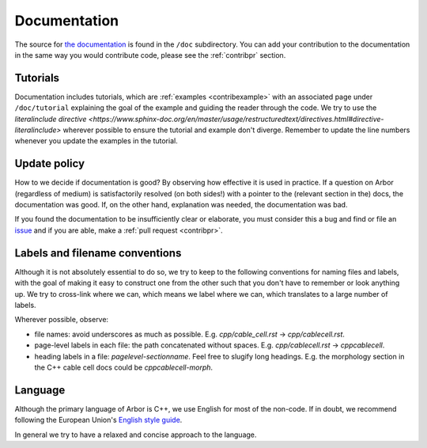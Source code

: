 .. _contribdoc:

Documentation
=============

The source for `the documentation <https://docs.arbor-sim.org>`__ is
found in the ``/doc`` subdirectory. You can add your contribution to the documentation
in the same way you would contribute code, please see the :ref:`contribpr` section.

.. _contribdoc-tut:

Tutorials
---------

Documentation includes tutorials, which are :ref:`examples <contribexample>` with an associated
page under ``/doc/tutorial`` explaining the goal of the example and guiding the reader through the code.
We try to use the `literalinclude directive <https://www.sphinx-doc.org/en/master/usage/restructuredtext/directives.html#directive-literalinclude>`
wherever possible to ensure the tutorial and example don't diverge.
Remember to update the line numbers whenever you update the examples in the tutorial.

Update policy
-------------

How to we decide if documentation is good? By observing how effective it is used
in practice. If a question on Arbor (regardless of medium) is satisfactorily
resolved (on both sides!) with a pointer to the (relevant section in the) docs,
the documentation was good. If, on the other hand, explanation was needed, the
documentation was bad.

If you found the documentation to be insufficiently clear or elaborate, you must
consider this a bug and find or file an `issue <https://github.com/arbor-sim/arbor/issues>`__ and if you are able, make a :ref:`pull request <contribpr>`.

.. _contribdoc-namingconventions:

Labels and filename conventions
-------------------------------

Although it is not absolutely essential to do so, we try to keep to the following conventions
for naming files and labels, with the goal of making it easy to construct one from the other
such that you don't have to remember or look anything up. We try to cross-link where we can,
which means we label where we can, which translates to a large number of labels.

Wherever possible, observe:

* file names: avoid underscores as much as possible. E.g. `cpp/cable_cell.rst` -> `cpp/cablecell.rst`.
* page-level labels in each file: the path concatenated without spaces. E.g. `cpp/cablecell.rst` -> `cppcablecell`.
* heading labels in a file: `pagelevel-sectionname`. Feel free to slugify long headings.
  E.g. the morphology section in the C++ cable cell docs could be `cppcablecell-morph`.

.. _contribdoc-lang:

Language
--------

Although the primary language of Arbor is C++, we use English for most of the non-code.
If in doubt, we recommend following the European Union's
`English style guide <https://ec.europa.eu/info/sites/info/files/styleguide_english_dgt_en.pdf>`_.

In general we try to have a relaxed and concise approach to the language.
